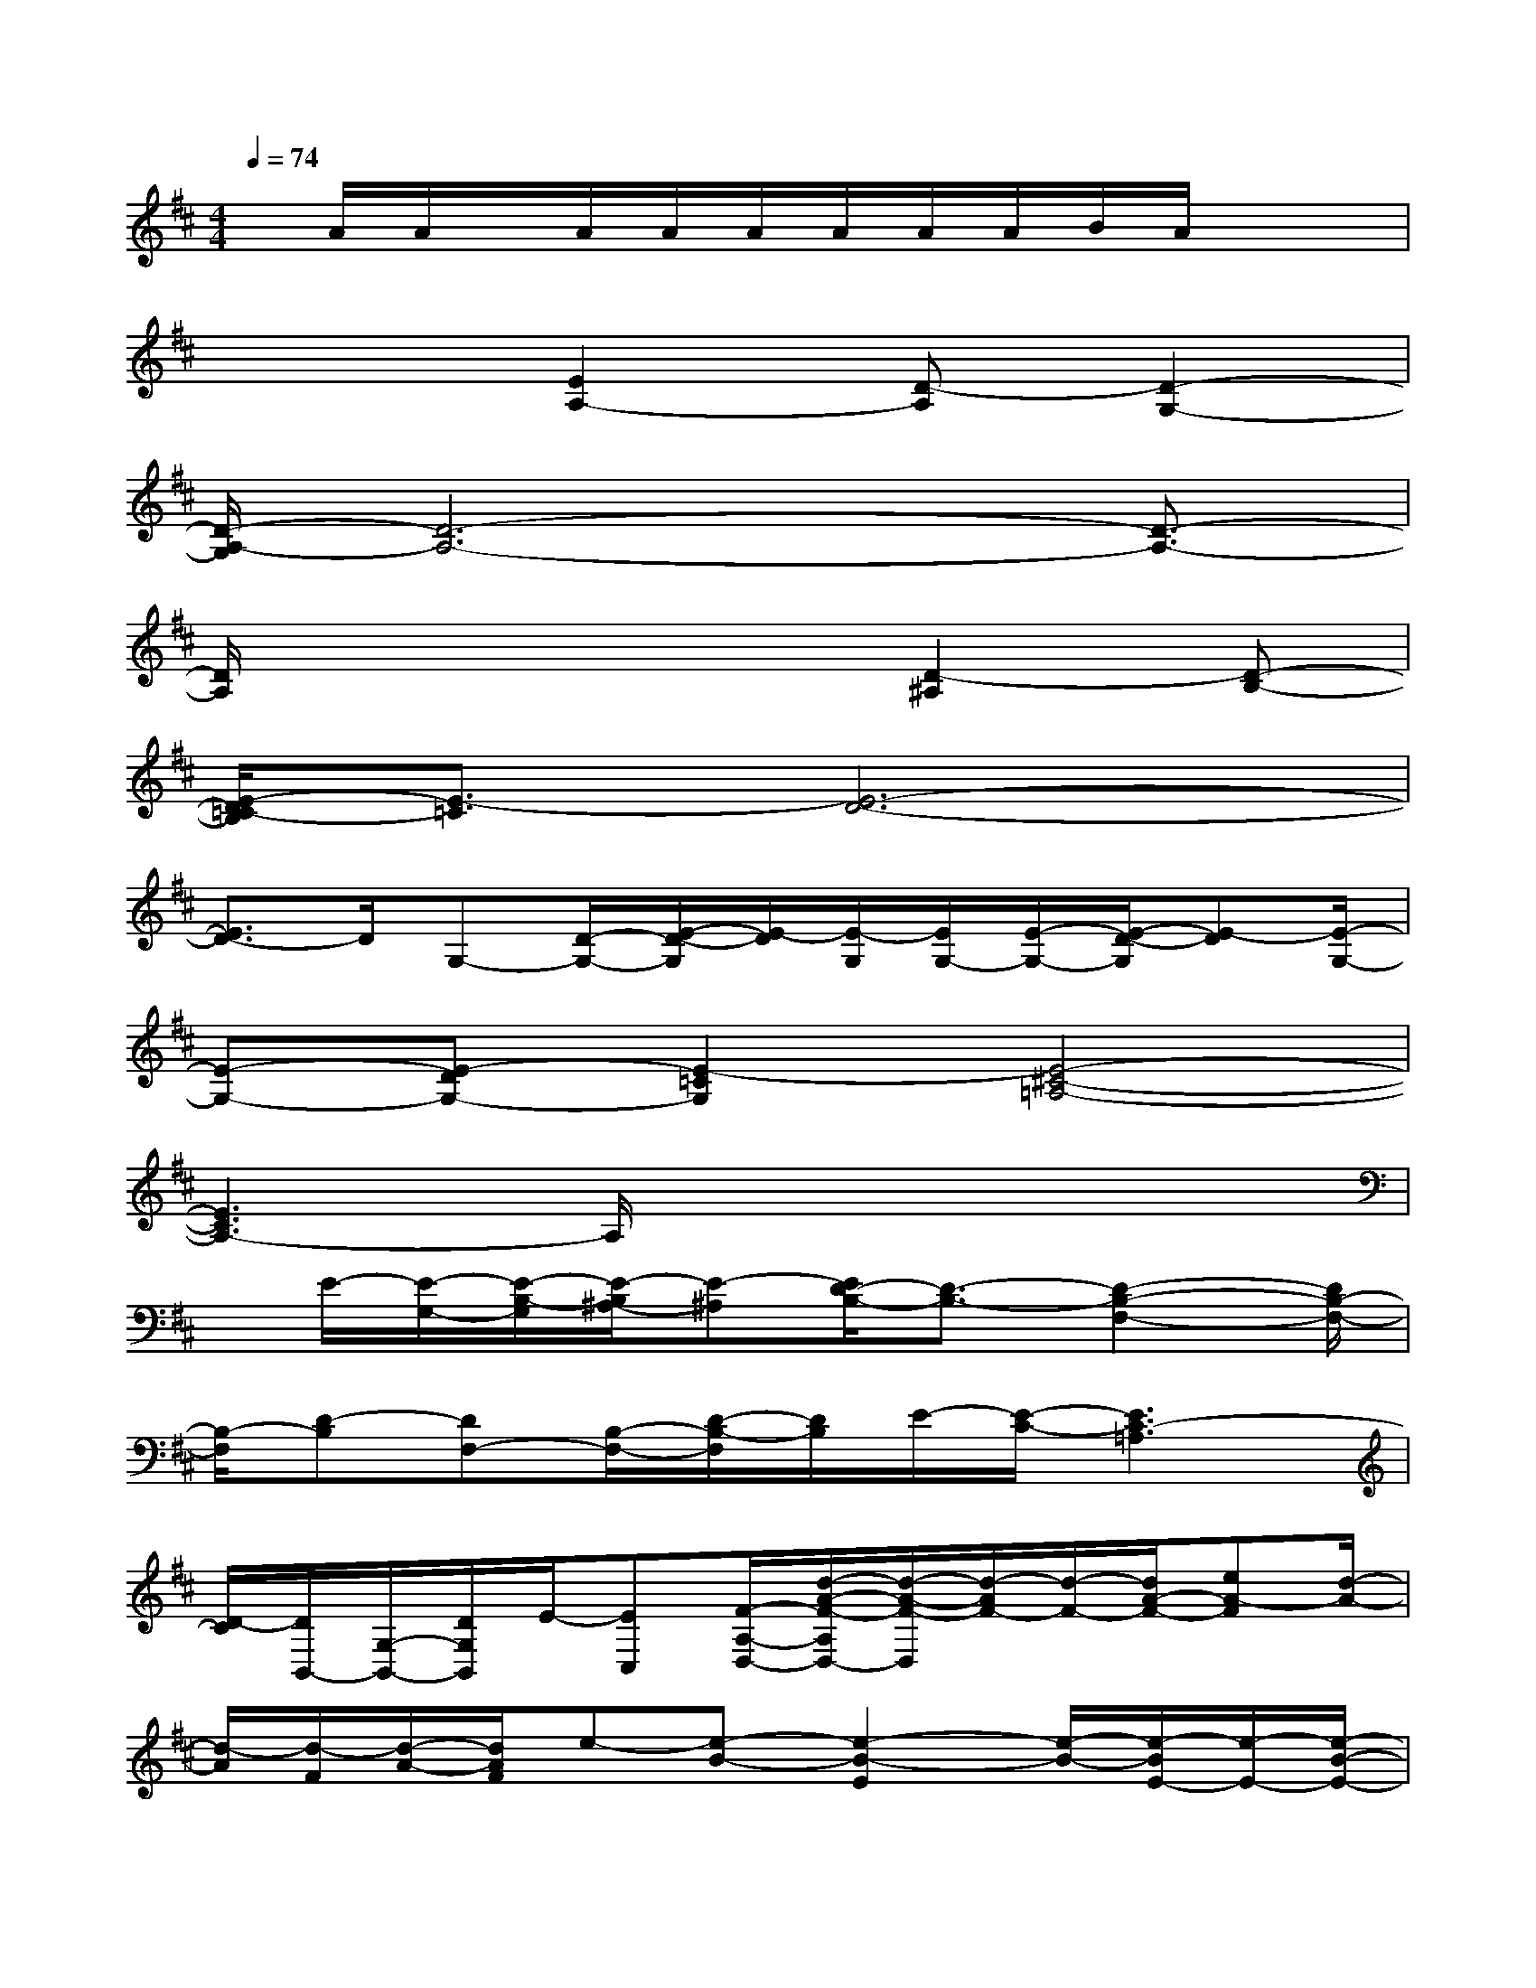 X:1
T:
M:4/4
L:1/8
Q:1/4=74
K:D%2sharps
V:1
x/2A/2A/2x/2A/2A/2A/2A/2A/2A/2B/2A/2x2|
x3[E2A,2-][D-A,][D2-G,2-]|
[D/2-A,/2-G,/2][D6-A,6-][D3/2-A,3/2-]|
[D/2A,/2]x4x/2[D2-^A,2][D-B,-]|
[E/2-D/2=C/2-B,/2][E3/2-=C3/2][E6-D6-]|
[E3/2D3/2-]D/2G,-[D/2-G,/2-][E/2-D/2-G,/2][E/2-D/2][E/2-G,/2][E/2G,/2-][E/2-G,/2-][E/2-D/2-G,/2][E-D][E/2-G,/2-]|
[E-G,-][E-DG,-][E2-=C2G,2][E4-^C4-=A,4-]|
[E3C3A,3-]A,/2x4x/2|
x/2E/2-[E/2-G,/2-][E/2-B,/2-G,/2][E/2-B,/2^A,/2-][E-^A,][E/2D/2-B,/2-][D3/2-B,3/2-][D2-B,2-F,2-][D/2B,/2-F,/2-]|
[B,/2-F,/2][D-B,][DF,-][B,/2-F,/2-][D/2-B,/2-F,/2][D/2B,/2]E/2-[E/2-C/2-][E3C3-=A,3]|
[D/2-C/2][D/2B,,/2-][G,/2-B,,/2-][D/2G,/2B,,/2]E/2-[EC,][F/2-A,/2-D,/2-][d/2-A/2-F/2-A,/2D,/2-][d/2-A/2-F/2-D,/2][d/2-A/2F/2-][d/2-F/2-][d/2A/2-F/2-][eA-F][d/2-A/2-]|
[d/2-A/2][d/2-F/2][d/2-A/2-][d/2A/2F/2]e-[e-B-][e2-B2-E2][e/2-B/2-][e/2-B/2E/2-][e/2-E/2-][e/2-B/2-E/2-]|
[e/2-B/2E/2-][e/2-c/2-E/2][e/2-c/2-E/2-][e/2c/2A/2-E/2][c/2-A/2][c/2-E/2-][c/2A/2-E/2-][A/2E/2]d3/2-[dG]B/2-[BG]|
d/2-[d/2-F/2][d/2-A/2][d/2-F/2][d/2-G/2-][d/2-G/2E/2-][d/2-G/2-E/2][d/2G/2E/2]d/2-[d/2-E/2][d/2A/2-][d-A-][d/2-A/2E/2][d/2-A/2-][d/2A/2-E/2]|
[c/2-A/2][c/2-E/2-][c/2A/2E/2-][B/2-E/2]B/2-[B/2-E/2][B/2A/2]E<BB,-[E/2-B,/2][F/2-E/2-][F/2E/2-B,/2-]|
[G/2-E/2B,/2]G/2-G/2-[GE-B,][AE-][E/2B,/2-][B3/2-B,3/2-][BD-B,-][D/2-B,/2][A/2-D/2-][A/2-D/2B,/2-]